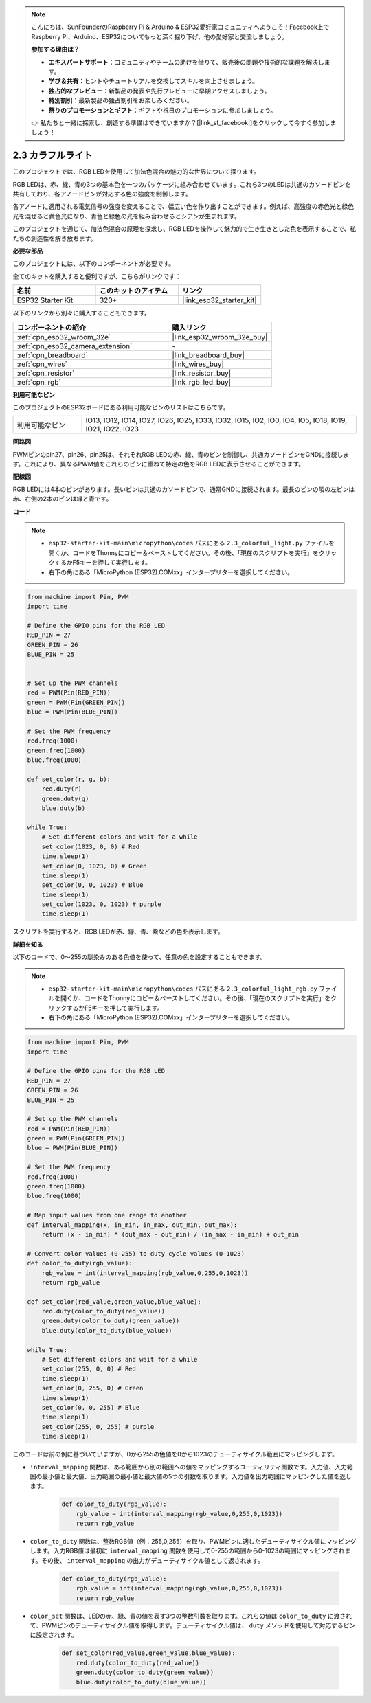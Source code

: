 .. note::

    こんにちは、SunFounderのRaspberry Pi & Arduino & ESP32愛好家コミュニティへようこそ！Facebook上でRaspberry Pi、Arduino、ESP32についてもっと深く掘り下げ、他の愛好家と交流しましょう。

    **参加する理由は？**

    - **エキスパートサポート**：コミュニティやチームの助けを借りて、販売後の問題や技術的な課題を解決します。
    - **学び＆共有**：ヒントやチュートリアルを交換してスキルを向上させましょう。
    - **独占的なプレビュー**：新製品の発表や先行プレビューに早期アクセスしましょう。
    - **特別割引**：最新製品の独占割引をお楽しみください。
    - **祭りのプロモーションとギフト**：ギフトや祝日のプロモーションに参加しましょう。

    👉 私たちと一緒に探索し、創造する準備はできていますか？[|link_sf_facebook|]をクリックして今すぐ参加しましょう！

.. _py_rgb:

2.3 カラフルライト
==============================================

このプロジェクトでは、RGB LEDを使用して加法色混合の魅力的な世界について探ります。

RGB LEDは、赤、緑、青の3つの基本色を一つのパッケージに組み合わせています。これら3つのLEDは共通のカソードピンを共有しており、各アノードピンが対応する色の強度を制御します。

各アノードに適用される電気信号の強度を変えることで、幅広い色を作り出すことができます。例えば、高強度の赤色光と緑色光を混ぜると黄色光になり、青色と緑色の光を組み合わせるとシアンが生まれます。

このプロジェクトを通じて、加法色混合の原理を探求し、RGB LEDを操作して魅力的で生き生きとした色を表示することで、私たちの創造性を解き放ちます。

**必要な部品**

このプロジェクトには、以下のコンポーネントが必要です。

全てのキットを購入すると便利ですが、こちらがリンクです：

.. list-table::
    :widths: 20 20 20
    :header-rows: 1

    *   - 名前
        - このキットのアイテム
        - リンク
    *   - ESP32 Starter Kit
        - 320+
        - |link_esp32_starter_kit|

以下のリンクから別々に購入することもできます。

.. list-table::
    :widths: 30 20
    :header-rows: 1

    *   - コンポーネントの紹介
        - 購入リンク

    *   - :ref:`cpn_esp32_wroom_32e`
        - |link_esp32_wroom_32e_buy|
    *   - :ref:`cpn_esp32_camera_extension`
        - \-
    *   - :ref:`cpn_breadboard`
        - |link_breadboard_buy|
    *   - :ref:`cpn_wires`
        - |link_wires_buy|
    *   - :ref:`cpn_resistor`
        - |link_resistor_buy|
    *   - :ref:`cpn_rgb`
        - |link_rgb_led_buy|


**利用可能なピン**

このプロジェクトのESP32ボードにある利用可能なピンのリストはこちらです。

.. list-table::
    :widths: 5 20 

    * - 利用可能なピン
      - IO13, IO12, IO14, IO27, IO26, IO25, IO33, IO32, IO15, IO2, IO0, IO4, IO5, IO18, IO19, IO21, IO22, IO23


**回路図**

.. image:: ../../img/circuit/circuit_2.3_rgb.png

PWMピンのpin27、pin26、pin25は、それぞれRGB LEDの赤、緑、青のピンを制御し、共通カソードピンをGNDに接続します。これにより、異なるPWM値をこれらのピンに重ねて特定の色をRGB LEDに表示させることができます。


**配線図**

.. image:: ../../components/img/rgb_pin.jpg
    :width: 200
    :align: center

RGB LEDには4本のピンがあります。長いピンは共通のカソードピンで、通常GNDに接続されます。最長のピンの隣の左ピンは赤、右側の2本のピンは緑と青です。

.. image:: ../../img/wiring/2.3_color_light_bb.png

**コード**

.. note::

    * ``esp32-starter-kit-main\micropython\codes`` パスにある ``2.3_colorful_light.py`` ファイルを開くか、コードをThonnyにコピー＆ペーストしてください。その後、「現在のスクリプトを実行」をクリックするかF5キーを押して実行します。
    * 右下の角にある「MicroPython (ESP32).COMxx」インタープリターを選択してください。 

.. code-block:: python

    from machine import Pin, PWM
    import time

    # Define the GPIO pins for the RGB LED
    RED_PIN = 27
    GREEN_PIN = 26
    BLUE_PIN = 25


    # Set up the PWM channels
    red = PWM(Pin(RED_PIN))
    green = PWM(Pin(GREEN_PIN))
    blue = PWM(Pin(BLUE_PIN))

    # Set the PWM frequency
    red.freq(1000)
    green.freq(1000)
    blue.freq(1000)

    def set_color(r, g, b):
        red.duty(r)
        green.duty(g)
        blue.duty(b)

    while True:
        # Set different colors and wait for a while
        set_color(1023, 0, 0) # Red
        time.sleep(1)
        set_color(0, 1023, 0) # Green
        time.sleep(1)
        set_color(0, 0, 1023) # Blue
        time.sleep(1)
        set_color(1023, 0, 1023) # purple
        time.sleep(1)

スクリプトを実行すると、RGB LEDが赤、緑、青、紫などの色を表示します。

**詳細を知る**

以下のコードで、0～255の馴染みのある色値を使って、任意の色を設定することもできます。

.. note::

    * ``esp32-starter-kit-main\micropython\codes`` パスにある ``2.3_colorful_light_rgb.py`` ファイルを開くか、コードをThonnyにコピー＆ペーストしてください。その後、「現在のスクリプトを実行」をクリックするかF5キーを押して実行します。
    * 右下の角にある「MicroPython (ESP32).COMxx」インタープリターを選択してください。


.. code-block:: python

    from machine import Pin, PWM
    import time

    # Define the GPIO pins for the RGB LED
    RED_PIN = 27
    GREEN_PIN = 26
    BLUE_PIN = 25

    # Set up the PWM channels
    red = PWM(Pin(RED_PIN))
    green = PWM(Pin(GREEN_PIN))
    blue = PWM(Pin(BLUE_PIN))

    # Set the PWM frequency
    red.freq(1000)
    green.freq(1000)
    blue.freq(1000)

    # Map input values from one range to another
    def interval_mapping(x, in_min, in_max, out_min, out_max):
        return (x - in_min) * (out_max - out_min) / (in_max - in_min) + out_min

    # Convert color values (0-255) to duty cycle values (0-1023)
    def color_to_duty(rgb_value):
        rgb_value = int(interval_mapping(rgb_value,0,255,0,1023))
        return rgb_value

    def set_color(red_value,green_value,blue_value):
        red.duty(color_to_duty(red_value))
        green.duty(color_to_duty(green_value))
        blue.duty(color_to_duty(blue_value))

    while True:
        # Set different colors and wait for a while
        set_color(255, 0, 0) # Red
        time.sleep(1)
        set_color(0, 255, 0) # Green
        time.sleep(1)
        set_color(0, 0, 255) # Blue
        time.sleep(1)
        set_color(255, 0, 255) # purple
        time.sleep(1)

このコードは前の例に基づいていますが、0から255の色値を0から1023のデューティサイクル範囲にマッピングします。

* ``interval_mapping`` 関数は、ある範囲から別の範囲への値をマッピングするユーティリティ関数です。入力値、入力範囲の最小値と最大値、出力範囲の最小値と最大値の5つの引数を取ります。入力値を出力範囲にマッピングした値を返します。

    .. code-block:: python

        def color_to_duty(rgb_value):
            rgb_value = int(interval_mapping(rgb_value,0,255,0,1023))
            return rgb_value

* ``color_to_duty`` 関数は、整数RGB値（例：255,0,255）を取り、PWMピンに適したデューティサイクル値にマッピングします。入力RGB値は最初に ``interval_mapping`` 関数を使用して0-255の範囲から0-1023の範囲にマッピングされます。その後、 ``interval_mapping`` の出力がデューティサイクル値として返されます。

    .. code-block:: python

        def color_to_duty(rgb_value):
            rgb_value = int(interval_mapping(rgb_value,0,255,0,1023))
            return rgb_value

* ``color_set`` 関数は、LEDの赤、緑、青の値を表す3つの整数引数を取ります。これらの値は ``color_to_duty`` に渡されて、PWMピンのデューティサイクル値を取得します。デューティサイクル値は、 ``duty`` メソッドを使用して対応するピンに設定されます。

    .. code-block:: python

        def set_color(red_value,green_value,blue_value):
            red.duty(color_to_duty(red_value))
            green.duty(color_to_duty(green_value))
            blue.duty(color_to_duty(blue_value))
